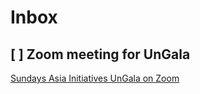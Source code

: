 * Inbox
** [ ] Zoom meeting for UnGala

[[mu4e:msgid:eX6_65u2QyOd1-URR6Vdig@ismtpd0162p1iad2.sendgrid.net][Sundays Asia Initiatives UnGala on Zoom]]
